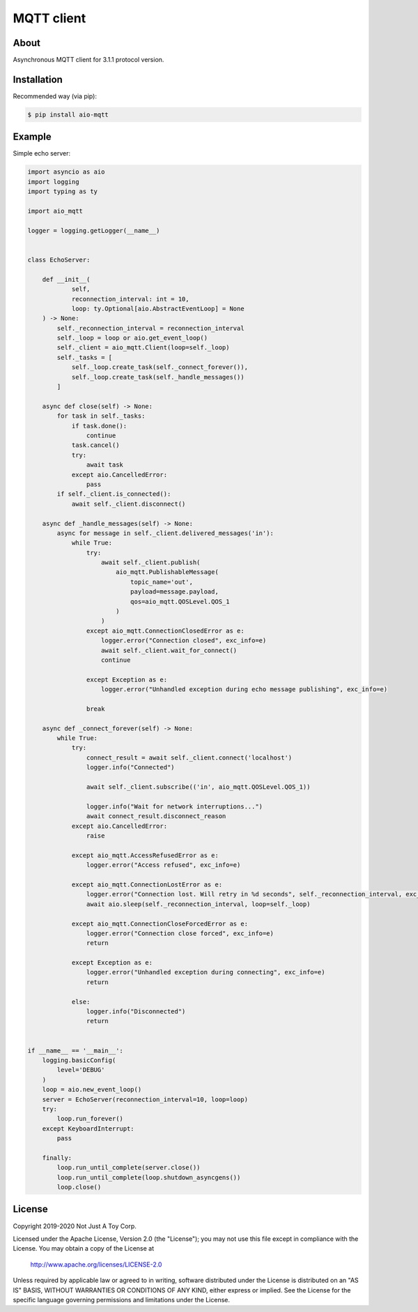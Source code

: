 ***********
MQTT client
***********

About
#####

Asynchronous MQTT client for 3.1.1 protocol version.

Installation
############

Recommended way (via pip):

.. code:: bash

    $ pip install aio-mqtt

Example
#######

Simple echo server:

.. code:: python

    import asyncio as aio
    import logging
    import typing as ty

    import aio_mqtt

    logger = logging.getLogger(__name__)


    class EchoServer:

        def __init__(
                self,
                reconnection_interval: int = 10,
                loop: ty.Optional[aio.AbstractEventLoop] = None
        ) -> None:
            self._reconnection_interval = reconnection_interval
            self._loop = loop or aio.get_event_loop()
            self._client = aio_mqtt.Client(loop=self._loop)
            self._tasks = [
                self._loop.create_task(self._connect_forever()),
                self._loop.create_task(self._handle_messages())
            ]

        async def close(self) -> None:
            for task in self._tasks:
                if task.done():
                    continue
                task.cancel()
                try:
                    await task
                except aio.CancelledError:
                    pass
            if self._client.is_connected():
                await self._client.disconnect()

        async def _handle_messages(self) -> None:
            async for message in self._client.delivered_messages('in'):
                while True:
                    try:
                        await self._client.publish(
                            aio_mqtt.PublishableMessage(
                                topic_name='out',
                                payload=message.payload,
                                qos=aio_mqtt.QOSLevel.QOS_1
                            )
                        )
                    except aio_mqtt.ConnectionClosedError as e:
                        logger.error("Connection closed", exc_info=e)
                        await self._client.wait_for_connect()
                        continue

                    except Exception as e:
                        logger.error("Unhandled exception during echo message publishing", exc_info=e)

                    break

        async def _connect_forever(self) -> None:
            while True:
                try:
                    connect_result = await self._client.connect('localhost')
                    logger.info("Connected")

                    await self._client.subscribe(('in', aio_mqtt.QOSLevel.QOS_1))

                    logger.info("Wait for network interruptions...")
                    await connect_result.disconnect_reason
                except aio.CancelledError:
                    raise

                except aio_mqtt.AccessRefusedError as e:
                    logger.error("Access refused", exc_info=e)

                except aio_mqtt.ConnectionLostError as e:
                    logger.error("Connection lost. Will retry in %d seconds", self._reconnection_interval, exc_info=e)
                    await aio.sleep(self._reconnection_interval, loop=self._loop)

                except aio_mqtt.ConnectionCloseForcedError as e:
                    logger.error("Connection close forced", exc_info=e)
                    return

                except Exception as e:
                    logger.error("Unhandled exception during connecting", exc_info=e)
                    return

                else:
                    logger.info("Disconnected")
                    return


    if __name__ == '__main__':
        logging.basicConfig(
            level='DEBUG'
        )
        loop = aio.new_event_loop()
        server = EchoServer(reconnection_interval=10, loop=loop)
        try:
            loop.run_forever()
        except KeyboardInterrupt:
            pass

        finally:
            loop.run_until_complete(server.close())
            loop.run_until_complete(loop.shutdown_asyncgens())
            loop.close()

License
#######

Copyright 2019-2020 Not Just A Toy Corp.

Licensed under the Apache License, Version 2.0 (the "License");
you may not use this file except in compliance with the License.
You may obtain a copy of the License at

   http://www.apache.org/licenses/LICENSE-2.0

Unless required by applicable law or agreed to in writing, software
distributed under the License is distributed on an "AS IS" BASIS,
WITHOUT WARRANTIES OR CONDITIONS OF ANY KIND, either express or implied.
See the License for the specific language governing permissions and
limitations under the License.
